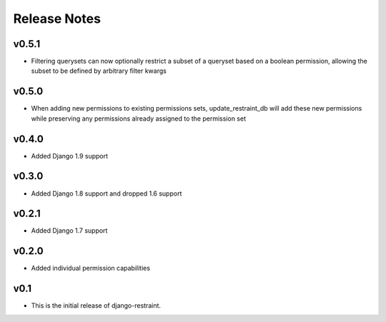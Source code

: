 Release Notes
=============

v0.5.1
------

* Filtering querysets can now optionally restrict a subset of a queryset based on a boolean permission, allowing the subset to be defined by arbitrary filter kwargs

v0.5.0
------

* When adding new permissions to existing permissions sets, update_restraint_db will add these new permissions while preserving any permissions already assigned to the permission set

v0.4.0
------

* Added Django 1.9 support

v0.3.0
------

* Added Django 1.8 support and dropped 1.6 support

v0.2.1
------

* Added Django 1.7 support

v0.2.0
------

* Added individual permission capabilities

v0.1
----

* This is the initial release of django-restraint.
